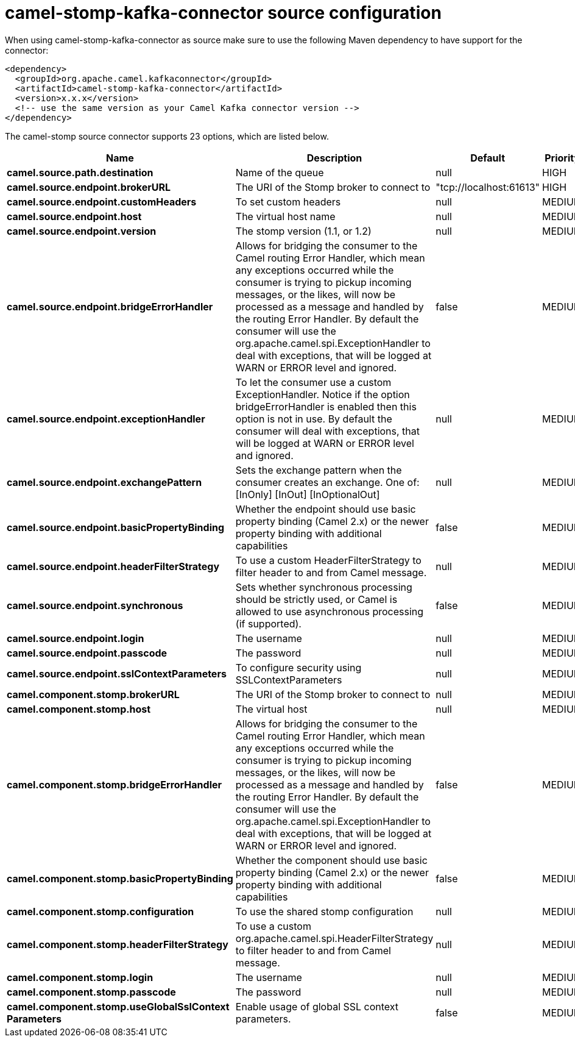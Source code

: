 // kafka-connector options: START
[[camel-stomp-kafka-connector-source]]
= camel-stomp-kafka-connector source configuration

When using camel-stomp-kafka-connector as source make sure to use the following Maven dependency to have support for the connector:

[source,xml]
----
<dependency>
  <groupId>org.apache.camel.kafkaconnector</groupId>
  <artifactId>camel-stomp-kafka-connector</artifactId>
  <version>x.x.x</version>
  <!-- use the same version as your Camel Kafka connector version -->
</dependency>
----


The camel-stomp source connector supports 23 options, which are listed below.



[width="100%",cols="2,5,^1,2",options="header"]
|===
| Name | Description | Default | Priority
| *camel.source.path.destination* | Name of the queue | null | HIGH
| *camel.source.endpoint.brokerURL* | The URI of the Stomp broker to connect to | "tcp://localhost:61613" | HIGH
| *camel.source.endpoint.customHeaders* | To set custom headers | null | MEDIUM
| *camel.source.endpoint.host* | The virtual host name | null | MEDIUM
| *camel.source.endpoint.version* | The stomp version (1.1, or 1.2) | null | MEDIUM
| *camel.source.endpoint.bridgeErrorHandler* | Allows for bridging the consumer to the Camel routing Error Handler, which mean any exceptions occurred while the consumer is trying to pickup incoming messages, or the likes, will now be processed as a message and handled by the routing Error Handler. By default the consumer will use the org.apache.camel.spi.ExceptionHandler to deal with exceptions, that will be logged at WARN or ERROR level and ignored. | false | MEDIUM
| *camel.source.endpoint.exceptionHandler* | To let the consumer use a custom ExceptionHandler. Notice if the option bridgeErrorHandler is enabled then this option is not in use. By default the consumer will deal with exceptions, that will be logged at WARN or ERROR level and ignored. | null | MEDIUM
| *camel.source.endpoint.exchangePattern* | Sets the exchange pattern when the consumer creates an exchange. One of: [InOnly] [InOut] [InOptionalOut] | null | MEDIUM
| *camel.source.endpoint.basicPropertyBinding* | Whether the endpoint should use basic property binding (Camel 2.x) or the newer property binding with additional capabilities | false | MEDIUM
| *camel.source.endpoint.headerFilterStrategy* | To use a custom HeaderFilterStrategy to filter header to and from Camel message. | null | MEDIUM
| *camel.source.endpoint.synchronous* | Sets whether synchronous processing should be strictly used, or Camel is allowed to use asynchronous processing (if supported). | false | MEDIUM
| *camel.source.endpoint.login* | The username | null | MEDIUM
| *camel.source.endpoint.passcode* | The password | null | MEDIUM
| *camel.source.endpoint.sslContextParameters* | To configure security using SSLContextParameters | null | MEDIUM
| *camel.component.stomp.brokerURL* | The URI of the Stomp broker to connect to | null | MEDIUM
| *camel.component.stomp.host* | The virtual host | null | MEDIUM
| *camel.component.stomp.bridgeErrorHandler* | Allows for bridging the consumer to the Camel routing Error Handler, which mean any exceptions occurred while the consumer is trying to pickup incoming messages, or the likes, will now be processed as a message and handled by the routing Error Handler. By default the consumer will use the org.apache.camel.spi.ExceptionHandler to deal with exceptions, that will be logged at WARN or ERROR level and ignored. | false | MEDIUM
| *camel.component.stomp.basicPropertyBinding* | Whether the component should use basic property binding (Camel 2.x) or the newer property binding with additional capabilities | false | MEDIUM
| *camel.component.stomp.configuration* | To use the shared stomp configuration | null | MEDIUM
| *camel.component.stomp.headerFilterStrategy* | To use a custom org.apache.camel.spi.HeaderFilterStrategy to filter header to and from Camel message. | null | MEDIUM
| *camel.component.stomp.login* | The username | null | MEDIUM
| *camel.component.stomp.passcode* | The password | null | MEDIUM
| *camel.component.stomp.useGlobalSslContext Parameters* | Enable usage of global SSL context parameters. | false | MEDIUM
|===
// kafka-connector options: END
